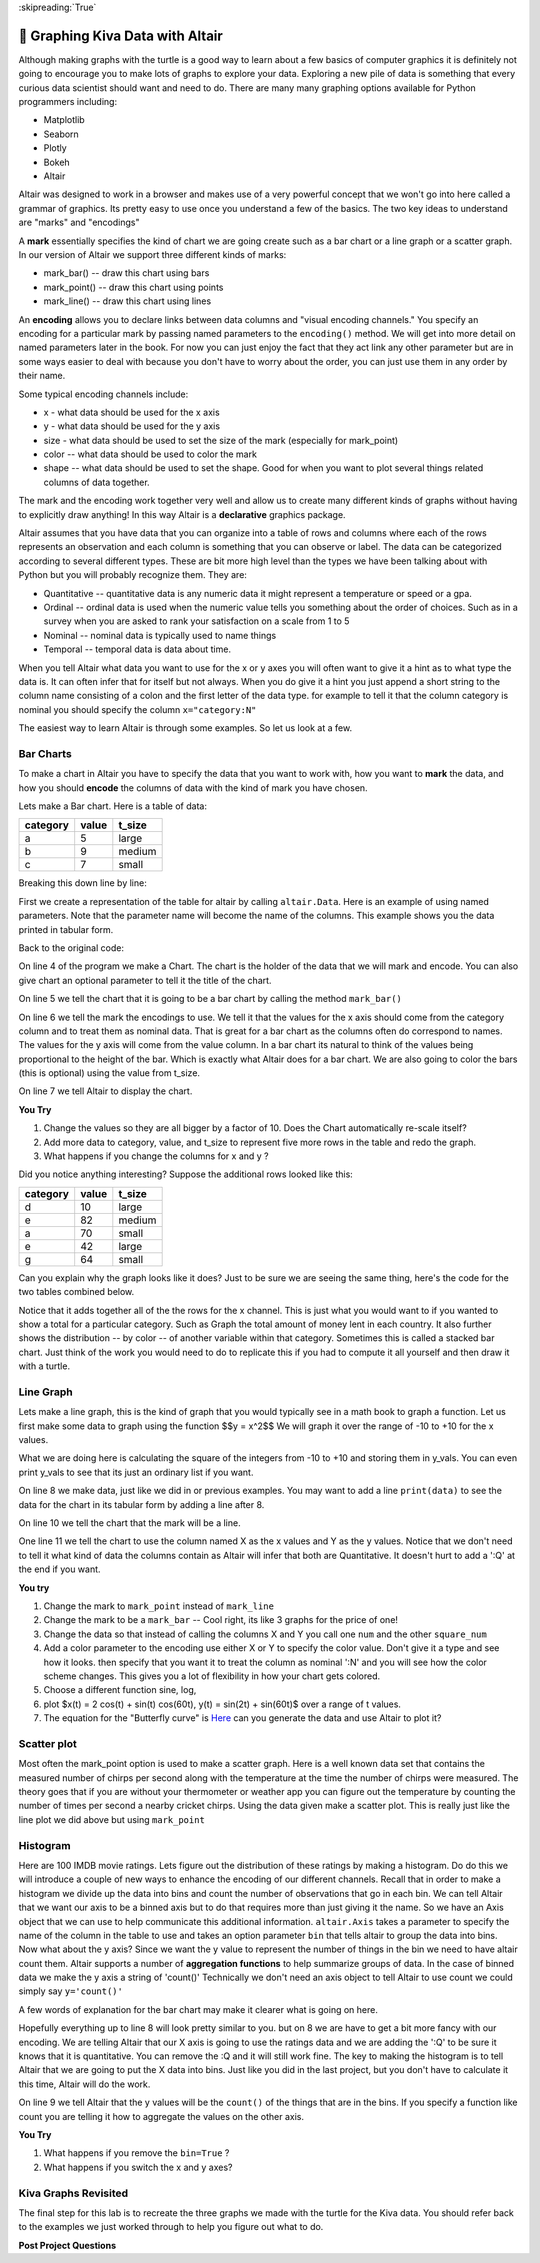 ..  Copyright (C)  Brad Miller
    Creative Commons Attribution-ShareAlike 4.0 International License

:skipreading:`True`


🤔 Graphing Kiva Data with Altair
===================================

Although making graphs with the turtle is a good way to learn about a few basics of computer graphics it is definitely not going to encourage you to make lots of graphs to explore your data.  Exploring a new pile of data is something that every curious data scientist should want and need to do.  There are many many graphing options available for Python programmers including:

* Matplotlib
* Seaborn
* Plotly
* Bokeh
* Altair

Altair was designed to work in a browser and makes use of a very powerful concept that we won't go into here called a grammar of graphics. Its pretty easy to use once you understand a few of the basics.  The two key ideas to understand are "marks" and "encodings"  

A **mark** essentially specifies the kind of chart we are going create such as a bar chart or a line graph or a scatter graph.  In our version of Altair we support three different kinds of marks:

* mark_bar()  -- draw this chart using bars
* mark_point() -- draw this chart using points
* mark_line() -- draw this chart using lines


An **encoding** allows you to declare links between data columns and "visual encoding channels."   You specify an encoding for a particular mark by passing named parameters to the ``encoding()`` method.  We will get into more detail on named parameters later in the book.  For now you can just enjoy the fact that they act link any other parameter but are in some ways easier to deal with because you don't have to worry about the order, you can just use them in any order by their name.

Some typical encoding channels include:

* x   - what data should be used for the x axis
* y - what data should be used for the y axis
* size - what data should be used to set the size  of the mark (especially for mark_point)
* color -- what data should be used to color the mark
* shape -- what data should be used to set the shape. Good for when you want to plot several things related columns of data together.


The mark and the encoding work together very well and allow us to create many different kinds of graphs without having to explicitly draw anything!  In this way Altair is a **declarative**  graphics package.

Altair assumes that you have data that you can organize into a table of rows and columns where each of the rows represents an observation and each column is something that you can observe or label.  The data can be categorized according to several different types.  These are bit more high level than the types we have been talking about with Python but you will probably recognize them. They are:

* Quantitative -- quantitative data is any numeric data it might represent a temperature or speed or a gpa.
* Ordinal -- ordinal data is used when the numeric value tells you something about the order of choices.  Such as in a survey when you are asked to rank your satisfaction on a scale from 1 to 5
* Nominal  -- nominal data is typically used to name things
* Temporal -- temporal data is data about time.

When you tell Altair what data you want to use for the x or y axes you will often want to give it a hint as to what type the data is.  It can often infer that for itself but not always. When you do give it a hint you just append a short string to the column name consisting of a colon and the first letter of the data type.  for example to tell it that the column category is nominal you should specify the column ``x="category:N"``

The easiest way to learn Altair is through some examples.  So let us look at a few.

Bar Charts
----------

To make a chart in Altair you have to specify the data that you want to work with, how you want to **mark** the data, and how you should **encode** the columns of data with the kind of mark you have chosen.

Lets make a Bar chart.  Here is a table of data:

========  =====  ======
category  value  t_size
========  =====  ======
a         5      large
b         9      medium
c         7      small
========  =====  ======

.. activecode:: alt_kiva_bar1
    :nocodelens:

    import altair

    data = altair.Data(category='abc', value=[5,9,7], t_size=['large', 'medium', 'small'])
    chart = altair.Chart(data)
    mark = chart.mark_bar()
    enc = mark.encode(x='category:N',y='value',color='t_size:N')
    enc.display()


Breaking this down line by line:

First we create a representation of the table for altair by calling ``altair.Data``.  Here is an example of using named parameters.  Note that the parameter name will become the name of the columns. This example shows you the data printed in tabular form.

.. reveal:: alt_kiva_hideexb1

    .. activecode:: alt_kiva_exb1
        :nocodelens:

        import altair

        data = altair.Data(category='abc', value=[5,9,7], t_size=['large', 'medium', 'small'])
        print(data)

Back to the original code:

On line 4 of the program we make a Chart.  The chart is the holder of the data that we will mark and encode.  You can also give chart an optional parameter to tell it the title of the chart.

On line 5 we tell the chart that it is going to be a bar chart by calling the method ``mark_bar()``

On line 6 we tell the mark the encodings to use.  We tell it that the values for the x axis should come from the category column and to treat them as nominal data.  That is great for a bar chart as the columns often do correspond to names.  The values for the y axis will come from the value column. In a bar chart its natural to think of the values being proportional to the height of the bar.  Which is exactly what Altair does for a bar chart.  We are also going to color the bars (this is optional) using the value from t_size.  

On line 7 we tell Altair to display the chart.

**You Try**

1. Change the values so they are all bigger by a factor of 10.  Does the Chart automatically re-scale itself?
2. Add more data to category, value, and t_size to represent five more rows in the table and redo the graph.
3. What happens if you change the columns for x and y ?

Did you notice anything interesting?  Suppose the additional rows looked like this:

========  =====  ======
category  value  t_size
========  =====  ======
d         10     large
e         82     medium
a         70     small
e         42     large
g         64     small
========  =====  ======

Can you explain why the graph looks like it does? Just to be sure we are seeing the same thing, here's the code for the two tables combined below.

.. activecode:: alt_kiva_bar2
    :nocodelens:

    import altair

    data = altair.Data(category='abcdeaeg', value=[5,9,7,10,82,70,42,64], t_size=['large', 'medium', 'small', 'large','medium','small','large','small'])
    chart = altair.Chart(data)
    mark = chart.mark_bar()
    enc = mark.encode(x='category:N',y='value',color='t_size:N')
    enc.display()

Notice that it adds together all of the the rows for the x channel.  This is just what you would want to if you wanted to show a total for a particular category.  Such as Graph the total amount of money lent in each country.  It also further shows the distribution -- by color -- of another variable within that category.  Sometimes this is called a stacked bar chart.  Just think of the work you would need to do to replicate this if you had to compute it all yourself and then draw it with a turtle.

Line Graph
----------

Lets make a line graph, this is the kind of graph that you would typically see in a math book to graph a function.  Let us first make some data to graph using the function $$y = x^2$$  We will graph it over the range of -10 to +10 for the x values.

.. activecode:: alt_kiva_line1
    :nocodelens:

    import altair

    x_vals = range(-10, 11)
    y_vals = []
    for x in x_vals:
        y_vals.append(x*x)

    data = altair.Data(X=x_vals, Y=y_vals)
    chart = altair.Chart(data)
    mark = chart.mark_line()
    enc = mark.encode(x='X',y='Y')
    enc.display()

What we are doing here is calculating the square of the integers from -10 to +10 and storing them in y_vals.  You can even print y_vals to see that its just an ordinary list if you want.

On line 8 we make data, just like we did in or previous examples.  You may want to add a line ``print(data)`` to see the data for the chart in its tabular form by adding a line after 8.

On line 10 we tell the chart that the mark will be a line.

One line 11 we tell the chart to use the column named X as the x values and Y as the y values.  Notice that we don't need to tell it what kind of data the columns contain as Altair will infer that both are Quantitative.  It doesn't hurt to add a ':Q' at the end if you want.

**You try**

1. Change the mark to ``mark_point`` instead of ``mark_line``
2. Change the mark to be a ``mark_bar`` -- Cool right, its like 3 graphs for the price of one!
3. Change the data so that instead of calling the columns X and Y you call one ``num`` and the other ``square_num``
4. Add a color parameter to the encoding use either X or Y to specify the color value.  Don't give it a type and see how it looks.  then specify that you want it to treat the column as nominal ':N' and you will see how the color scheme changes.  This gives you a lot of flexibility in how your chart gets colored.
5. Choose a different function sine, log, 
6. plot $x(t) = 2 \cos(t) + \sin(t) \cos(60t), y(t) = \sin(2t) + \sin(60t)$ over a range of t values.
7. The equation for the "Butterfly curve" is `Here <https://en.wikipedia.org/wiki/Butterfly_curve_(transcendental)>`_ can you generate the data and use Altair to plot it?


Scatter plot
------------

Most often the mark_point option is used to make a scatter graph.  Here is a well known data set that contains the measured number of chirps per second along with the temperature at the time the number of chirps were measured.  The theory goes that if you are without your thermometer or weather app you can figure out the temperature by counting the number of times per second a nearby cricket chirps.   Using the data given make a scatter plot.  This is really just like the line plot we did above but using ``mark_point``

.. activecode:: alt_cricket_scatter1
    :nocodelens:

    chirps = [20.0, 16.0, 19.8, 18.4, 17.1, 15.5, 14.7, 15.7, 15.4, 16.3, 15.0, 17.2, 16.0, 17.0, 14.4	]
    degreesf = [88.6, 71.6, 93.3, 84.3, 80.6, 75.2, 69.7, 71.6, 69.4, 83.3, 79.6, 82.6, 80.6, 83.5, 76.3]



Histogram
---------

Here are 100 IMDB movie ratings.  Lets figure out the distribution of these ratings by making a histogram.  Do do this we will introduce a couple of new ways to enhance the encoding of our different channels.  Recall that in order to make a histogram we divide up the data into bins and count the number of observations that go in each bin.  We can tell Altair that we want our axis to be a binned axis but to do that requires more than just giving it the name.  So we have an Axis object that we can use to help communicate this additional information.  ``altair.Axis`` takes a parameter to specify the name of the column in the table to use and takes an option parameter ``bin`` that tells altair to group the data into bins.  Now what about the y axis?  Since we want the y value to represent the number of things in the bin we need to have altair count them.  Altair supports a number of **aggregation functions** to help summarize groups of data.  In the case of binned data we make the y axis a string of 'count()' Technically we don't need an axis object to tell Altair to use count we could simply say ``y='count()'``


.. activecode:: alt_kiva_hist1
    :nocodelens:

    import altair

    movie_ratings = [6.1, 6.9, 6.8, 3.4, 7.7, 3.8, 5.8, 7, 7, 7.5, 8.4, 6.8, 7, 6.1, 2.5, 8.9, 8.1, 7, 5.6, 6.3, 8.4, 6.9, 7.1, 5.7, 3.2, 6, 7.7, 6.4, 7, 7.1, 7.4, 6.8, 5.4, 4.9, 7.6, 4.6, 6.6, 5.6, 5.7, 7.1, 6.7, 7.3, 5.9, 3.2, 7.4, 7.6, 3.7, 6.8, 8.2, 6.1, 5.8, 8.4, 8.6, 6.2, 6.4, 5.1, 5.6, 4.4, 5.6, 5.7, 8.1, 5.4, 7.3, 5, 7.7, 6.9, 8.4, 7.5, 7.1, 8.2, 6.6, 6.4, 3.3, 5.7, 8.2, 8.2, 5.8, 8, 3.4, 8.2, 3.2, 5, 4.8, 7.3, 6.1, 5, 5.6, 6.1, 7.2, 8.4, 7.8, 4.3, 6.8, 4.9, 6.2, 8.3, 6.2, 7.9, 7.1, 7.3]

    data = altair.Data(ratings=movie_ratings)
    chart = altair.Chart(data)
    mark = chart.mark_bar()
    X = altair.Axis('ratings:Q', bin=True)
    Y = altair.Axis('count()')
    enc = mark.encode(x=X,y=Y)
    enc.display()


A few words of explanation for the bar chart may make it clearer what is going on here.

Hopefully everything up to line 8 will look pretty similar to you.  but on 8 we are have to get a bit more fancy with our encoding.  We are telling Altair that our X axis is going to use the ratings data and we are adding the ':Q' to be sure it knows that it is quantitative.  You can remove the :Q and it will still work fine.  The key to making the histogram is to tell Altair that we are going to put the X data into bins.  Just like you did in the last project, but you don't have to calculate it this time, Altair will do the work.  

On line 9 we tell Altair that the y values will be the ``count()`` of the things that are in the bins.  If you specify a function like count you are telling it how to aggregate the values on the other axis.

**You Try**

1. What happens if you remove the ``bin=True`` ?
2. What happens if you switch the x and y axes?


Kiva Graphs Revisited
---------------------

The final step for this lab is to recreate the three graphs we made with the turtle for the Kiva data.  You should refer back to the examples we just worked through to help you figure out what to do.

.. activecode:: alt_kiva_data1
    :nocodelens:

    Make a scatter plot of the number of donors versus the time to raise the money for the loan. Make the size of the circle correspond to the loan amount. Make the color corresponds to the country.
    ~~~~
    loan_amount = [1250.0, 500.0, 1450.0, 200.0, 700.0, 100.0, 250.0, 225.0, 1200.0, 150.0, 600.0, 300.0, 700.0, 125.0, 650.0, 175.0, 1800.0, 1525.0, 575.0, 700.0, 1450.0, 400.0, 200.0, 1000.0, 350.0]

    country_name = ['Azerbaijan', 'El Salvador', 'Bolivia', 'Paraguay', 'El Salvador', 'Philippines', 'Philippines', 'Nicaragua', 'Guatemala', 'Philippines', 'Paraguay', 'Philippines', 'Bolivia', 'Philippines', 'Philippines', 'Madagascar', 'Georgia', 'Uganda', 'Kenya', 'Tajikistan', 'Jordan', 'Kenya', 'Philippines', 'Ecuador', 'Kenya']

    time_to_raise = [193075.0, 1157108.0, 1552939.0, 244945.0, 238797.0, 1248909.0, 773599.0, 116181.0, 2288095.0, 51668.0, 26717.0, 48030.0, 1839190.0, 71117.0, 580401.0, 800427.0, 1156218.0, 1166045.0, 2924705.0, 470622.0, 24078.0, 260044.0, 445938.0, 201408.0, 2370450.0]

    num_lenders_total = [38, 18, 51, 3, 21, 1, 10, 8, 42, 1, 18, 6, 28, 5, 16, 7, 54, 1, 18, 22, 36, 12, 8, 24, 8]


.. activecode:: alt_kiva_data2
    :nocodelens:

    Make a bar chart that shows the total amount of money loaned in each country.
    ~~~~
    loan_amount = [1250.0, 500.0, 1450.0, 200.0, 700.0, 100.0, 250.0, 225.0, 1200.0, 150.0, 600.0, 300.0, 700.0, 125.0, 650.0, 175.0, 1800.0, 1525.0, 575.0, 700.0, 1450.0, 400.0, 200.0, 1000.0, 350.0]

    country_name = ['Azerbaijan', 'El Salvador', 'Bolivia', 'Paraguay', 'El Salvador', 'Philippines', 'Philippines', 'Nicaragua', 'Guatemala', 'Philippines', 'Paraguay', 'Philippines', 'Bolivia', 'Philippines', 'Philippines', 'Madagascar', 'Georgia', 'Uganda', 'Kenya', 'Tajikistan', 'Jordan', 'Kenya', 'Philippines', 'Ecuador', 'Kenya']

    time_to_raise = [193075.0, 1157108.0, 1552939.0, 244945.0, 238797.0, 1248909.0, 773599.0, 116181.0, 2288095.0, 51668.0, 26717.0, 48030.0, 1839190.0, 71117.0, 580401.0, 800427.0, 1156218.0, 1166045.0, 2924705.0, 470622.0, 24078.0, 260044.0, 445938.0, 201408.0, 2370450.0]

    num_lenders_total = [38, 18, 51, 3, 21, 1, 10, 8, 42, 1, 18, 6, 28, 5, 16, 7, 54, 1, 18, 22, 36, 12, 8, 24, 8]

.. activecode:: alt_kiva_data3
    :nocodelens:

    Make a bar chart that shows the number of loans in each country.
    ~~~~
    loan_amount = [1250.0, 500.0, 1450.0, 200.0, 700.0, 100.0, 250.0, 225.0, 1200.0, 150.0, 600.0, 300.0, 700.0, 125.0, 650.0, 175.0, 1800.0, 1525.0, 575.0, 700.0, 1450.0, 400.0, 200.0, 1000.0, 350.0]

    country_name = ['Azerbaijan', 'El Salvador', 'Bolivia', 'Paraguay', 'El Salvador', 'Philippines', 'Philippines', 'Nicaragua', 'Guatemala', 'Philippines', 'Paraguay', 'Philippines', 'Bolivia', 'Philippines', 'Philippines', 'Madagascar', 'Georgia', 'Uganda', 'Kenya', 'Tajikistan', 'Jordan', 'Kenya', 'Philippines', 'Ecuador', 'Kenya']

    time_to_raise = [193075.0, 1157108.0, 1552939.0, 244945.0, 238797.0, 1248909.0, 773599.0, 116181.0, 2288095.0, 51668.0, 26717.0, 48030.0, 1839190.0, 71117.0, 580401.0, 800427.0, 1156218.0, 1166045.0, 2924705.0, 470622.0, 24078.0, 260044.0, 445938.0, 201408.0, 2370450.0]

    num_lenders_total = [38, 18, 51, 3, 21, 1, 10, 8, 42, 1, 18, 6, 28, 5, 16, 7, 54, 1, 18, 22, 36, 12, 8, 24, 8]

.. activecode:: alt_kiva_data4
    :nocodelens:

    Make a histogram that shows the distribution of the loan amounts.
    ~~~~
    loan_amount = [1250.0, 500.0, 1450.0, 200.0, 700.0, 100.0, 250.0, 225.0, 1200.0, 150.0, 600.0, 300.0, 700.0, 125.0, 650.0, 175.0, 1800.0, 1525.0, 575.0, 700.0, 1450.0, 400.0, 200.0, 1000.0, 350.0]

    country_name = ['Azerbaijan', 'El Salvador', 'Bolivia', 'Paraguay', 'El Salvador', 'Philippines', 'Philippines', 'Nicaragua', 'Guatemala', 'Philippines', 'Paraguay', 'Philippines', 'Bolivia', 'Philippines', 'Philippines', 'Madagascar', 'Georgia', 'Uganda', 'Kenya', 'Tajikistan', 'Jordan', 'Kenya', 'Philippines', 'Ecuador', 'Kenya']

    time_to_raise = [193075.0, 1157108.0, 1552939.0, 244945.0, 238797.0, 1248909.0, 773599.0, 116181.0, 2288095.0, 51668.0, 26717.0, 48030.0, 1839190.0, 71117.0, 580401.0, 800427.0, 1156218.0, 1166045.0, 2924705.0, 470622.0, 24078.0, 260044.0, 445938.0, 201408.0, 2370450.0]

    num_lenders_total = [38, 18, 51, 3, 21, 1, 10, 8, 42, 1, 18, 6, 28, 5, 16, 7, 54, 1, 18, 22, 36, 12, 8, 24, 8]



.. raw:: html

    <a rel="license" href="http://creativecommons.org/licenses/by-sa/4.0/"><img alt="Creative Commons License" style="border-width:0" src="https://i.creativecommons.org/l/by-sa/4.0/88x31.png" /></a><br />This work is licensed under a <a rel="license" href="http://creativecommons.org/licenses/by-sa/4.0/">Creative Commons Attribution-ShareAlike 4.0 International License</a>.




**Post Project Questions**

.. poll:: LearningZone_8b
    :option_1: Comfort Zone
    :option_2: Learning Zone
    :option_3: Panic Zone

    During this project I was primarily in my...

.. poll:: Time_8b
    :option_1: Very little time
    :option_2: A reasonable amount of time
    :option_3: More time than is reasonable

    Completing this project took...

.. poll:: TaskValue_8b
    :option_1: Don't seem worth learning
    :option_2: May be worth learning
    :option_3: Are definitely worth learning

    Based on my own interests and needs, the things taught in this project...

.. poll:: Expectancy_8b
    :option_1: Definitely within reach
    :option_2: Within reach if I try my hardest
    :option_3: Out of reach no matter how hard I try

    For me to master the things taught in this project feels...
